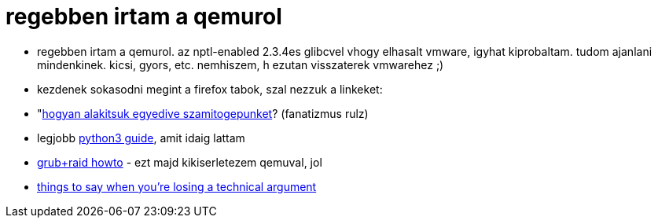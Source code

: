 = regebben irtam a qemurol

:slug: regebben_irtam_a_qemurol
:category: regi
:tags: hu
:date: 2005-02-08T16:12:06Z

- regebben irtam a qemurol. az nptl-enabled 2.3.4es glibcvel vhogy elhasalt vmware, igyhat
  kiprobaltam. tudom ajanlani mindenkinek. kicsi, gyors, etc. nemhiszem, h ezutan visszaterek
  vmwarehez ;)
- kezdenek sokasodni megint a firefox tabok, szal nezzuk a linkeket:
- "http://members.home.nl/gis/[hogyan alakitsuk egyedive szamitogepunket]? (fanatizmus rulz)
- legjobb https://diveintopython3.problemsolving.io/[python3 guide], amit idaig lattam
- http://www.linuxsa.org.au/mailing-list/2003-07/1270.html[grub+raid howto] - ezt majd kikiserletezem qemuval, jol
- http://www.skirsch.com/humor/techarg.htm[things to say when you're losing a technical argument]
